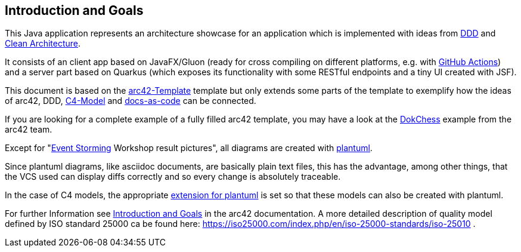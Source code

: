 [[section-introduction-and-goals]]
== Introduction and Goals

This Java application represents an architecture showcase for an application which is implemented with ideas from link:https://de.wikipedia.org/wiki/Domain-driven_Design[DDD] and link:https://blog.cleancoder.com/uncle-bob/2012/08/13/the-clean-architecture.html[Clean Architecture].

It consists of an client app based on JavaFX/Gluon (ready for cross compiling on different platforms, e.g. with link:https://gluonhq.com/use-github-actions-to-automate-your-gluon-build-and-release-cycle/[GitHub Actions]) and a server part based on Quarkus (which exposes its functionality with some RESTful endpoints and a tiny UI created with JSF).

This document is based on the link:https://arc42.org/overview[arc42-Template] template but only extends some parts of the template to exemplify how the ideas of arc42, DDD, link:https://c4model.com/[C4-Model] and link:https://docs-as-co.de/[docs-as-code] can be connected.

If you are looking for a complete example of a fully filled arc42 template, you may have a look at the link:https://www.dokchess.de/[DokChess] example from the arc42 team.

Except for "link:https://www.eventstorming.com/[Event Storming] Workshop result pictures", all diagrams are created with link:https://plantuml.com/[plantuml]. 

Since plantuml diagrams, like asciidoc documents, are basically plain text files, this has the advantage, among other things, that the VCS used can display diffs correctly and so every change is absolutely traceable.

In the case of C4 models, the appropriate link:https://github.com/plantuml-stdlib/C4-PlantUML[extension for plantuml] is set so that these models can also be created with plantuml.

For further Information see https://docs.arc42.org/section-1/[Introduction and Goals] in the arc42 documentation. A more detailed description of quality model defined by ISO standard 25000 ca be found here: https://iso25000.com/index.php/en/iso-25000-standards/iso-25010 .

